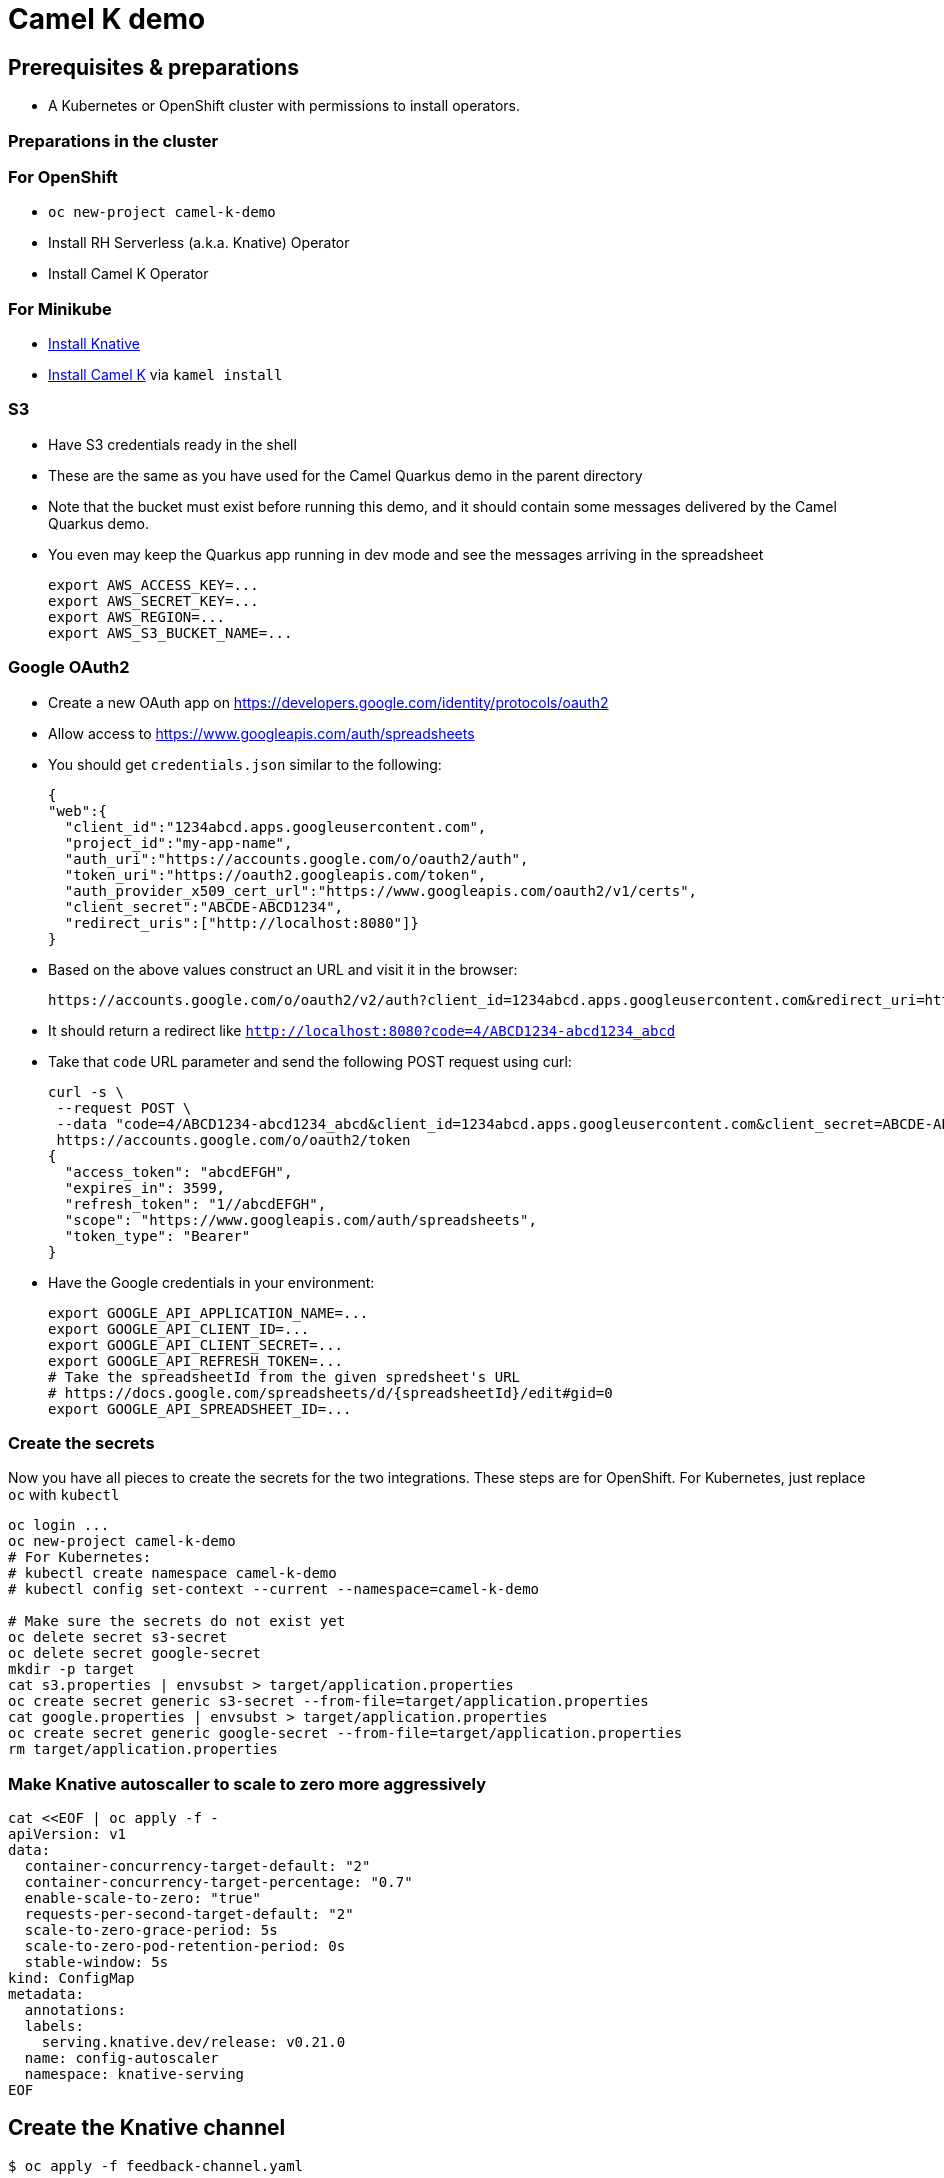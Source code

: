 = Camel K demo

== Prerequisites & preparations

* A Kubernetes or OpenShift cluster with permissions to install operators.

=== Preparations in the cluster

=== For OpenShift

* `oc new-project camel-k-demo`
* Install RH Serverless (a.k.a. Knative) Operator
* Install Camel K Operator

=== For Minikube

* https://redhat-developer-demos.github.io/knative-tutorial/knative-tutorial/setup/minikube.html[Install Knative]
* https://camel.apache.org/camel-k/latest/installation/installation.html[Install Camel K] via `kamel install`

=== S3

* Have S3 credentials ready in the shell
* These are the same as you have used for the Camel Quarkus demo in the parent directory
* Note that the bucket must exist before running this demo, and it should contain some messages delivered by
  the Camel Quarkus demo.
* You even may keep the Quarkus app running in dev mode and see the messages arriving in the spreadsheet
+
[source,shell]
----
export AWS_ACCESS_KEY=...
export AWS_SECRET_KEY=...
export AWS_REGION=...
export AWS_S3_BUCKET_NAME=...
----

=== Google OAuth2

* Create a new OAuth app on https://developers.google.com/identity/protocols/oauth2
* Allow access to https://www.googleapis.com/auth/spreadsheets
* You should get `credentials.json` similar to the following:
+
[source,json]
----
{
"web":{
  "client_id":"1234abcd.apps.googleusercontent.com",
  "project_id":"my-app-name",
  "auth_uri":"https://accounts.google.com/o/oauth2/auth",
  "token_uri":"https://oauth2.googleapis.com/token",
  "auth_provider_x509_cert_url":"https://www.googleapis.com/oauth2/v1/certs",
  "client_secret":"ABCDE-ABCD1234",
  "redirect_uris":["http://localhost:8080"]}
}
----
+
* Based on the above values construct an URL and visit it in the browser:
+
[source,shell]
----
https://accounts.google.com/o/oauth2/v2/auth?client_id=1234abcd.apps.googleusercontent.com&redirect_uri=http://localhost:8080&scope=https://www.googleapis.com/auth/spreadsheets&response_type=code&prompt=consent&access_type=offline
----
+
* It should return a redirect like `http://localhost:8080?code=4/ABCD1234-abcd1234_abcd`
* Take that `code` URL parameter and send the following POST request using curl:
+
[source,shell]
----
curl -s \
 --request POST \
 --data "code=4/ABCD1234-abcd1234_abcd&client_id=1234abcd.apps.googleusercontent.com&client_secret=ABCDE-ABCD1234&redirect_uri=http://localhost:8080&grant_type=authorization_code" \
 https://accounts.google.com/o/oauth2/token
{
  "access_token": "abcdEFGH",
  "expires_in": 3599,
  "refresh_token": "1//abcdEFGH",
  "scope": "https://www.googleapis.com/auth/spreadsheets",
  "token_type": "Bearer"
}
----
* Have the Google credentials in your environment:
+
[source,shell]
----
export GOOGLE_API_APPLICATION_NAME=...
export GOOGLE_API_CLIENT_ID=...
export GOOGLE_API_CLIENT_SECRET=...
export GOOGLE_API_REFRESH_TOKEN=...
# Take the spreadsheetId from the given spredsheet's URL
# https://docs.google.com/spreadsheets/d/{spreadsheetId}/edit#gid=0
export GOOGLE_API_SPREADSHEET_ID=...
----

=== Create the secrets

Now you have all pieces to create the secrets for the two integrations.
These steps are for OpenShift.
For Kubernetes, just replace `oc` with `kubectl`

[source,shell]
----
oc login ...
oc new-project camel-k-demo
# For Kubernetes:
# kubectl create namespace camel-k-demo
# kubectl config set-context --current --namespace=camel-k-demo

# Make sure the secrets do not exist yet
oc delete secret s3-secret
oc delete secret google-secret
mkdir -p target
cat s3.properties | envsubst > target/application.properties
oc create secret generic s3-secret --from-file=target/application.properties
cat google.properties | envsubst > target/application.properties
oc create secret generic google-secret --from-file=target/application.properties
rm target/application.properties
----

=== Make Knative autoscaller to scale to zero more aggressively

[source,shell]
----
cat <<EOF | oc apply -f -
apiVersion: v1
data:
  container-concurrency-target-default: "2"
  container-concurrency-target-percentage: "0.7"
  enable-scale-to-zero: "true"
  requests-per-second-target-default: "2"
  scale-to-zero-grace-period: 5s
  scale-to-zero-pod-retention-period: 0s
  stable-window: 5s
kind: ConfigMap
metadata:
  annotations:
  labels:
    serving.knative.dev/release: v0.21.0
  name: config-autoscaler
  namespace: knative-serving
EOF
----

== Create the Knative channel

----
$ oc apply -f feedback-channel.yaml
----

== Deploy the routes

[source,shell]
----
$ ls
google.properties  KnativeToSheets.groovy  README.adoc  s3.properties  S3ToKnative.groovy
$ kamel run KnativeToSheets.groovy
$ kamel run S3ToKnative.groovy
# Watch the output of the operator as the containers are being built
# When both integrations are ready, send some messages via Telegram
# and see them appearing in your Google Sheet
----

